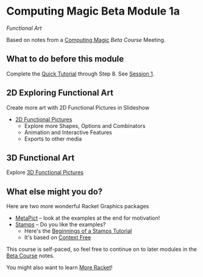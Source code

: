 * Computing Magic Beta Module 1a

/Functional Art/

Based on notes from a [[https://github.com/GregDavidson/computing-magic][Computing Magic]] [[mars-beta-notes.org][Beta Course]] Meeting.

** What to do before this module

Complete the [[https://docs.racket-lang.org/quick/][Quick Tutorial]] through Step 8.  See [[file:meeting-1.org][Session 1]].

** 2D Exploring Functional Art

Create more art with 2D Functional Pictures in Slideshow
  - [[https://docs.racket-lang.org/pict][2D Functional Pictures]]
        - Explore more Shapes, Options and Combinators
        - Animation and Interactive Features
        - Exports to other media
 
** 3D Functional Art
   
Explore [[https://docs.racket-lang.org/pict3d/quick.html][3D Functional Pictures]]

** What else might you do?

Here are two more wonderful Racket Graphics packages
- [[http://soegaard.github.io/docs/metapict/metapict.html][MetaPict]] -- look at the examples at the end for motivation!
- [[https://github.com/rodrigosetti/stamps][Stamps]] -- Do you like the examples?
      - Here's the [[https://github.com/rodrigosetti/stamps/tree/master/tutorial][Beginnings of a Stamps Tutorial]]
      - It's based on [[https://contextfreeart.org/gallery/search.php?t=new&num=25][Context Free]]

This course is self-paced, so feel free to continue on to later modules in
the [[file:mars-beta-notes.org][Beta Course]] notes.

You might also want to learn [[file:../Racket/more-racket.org][More Racket]]!

